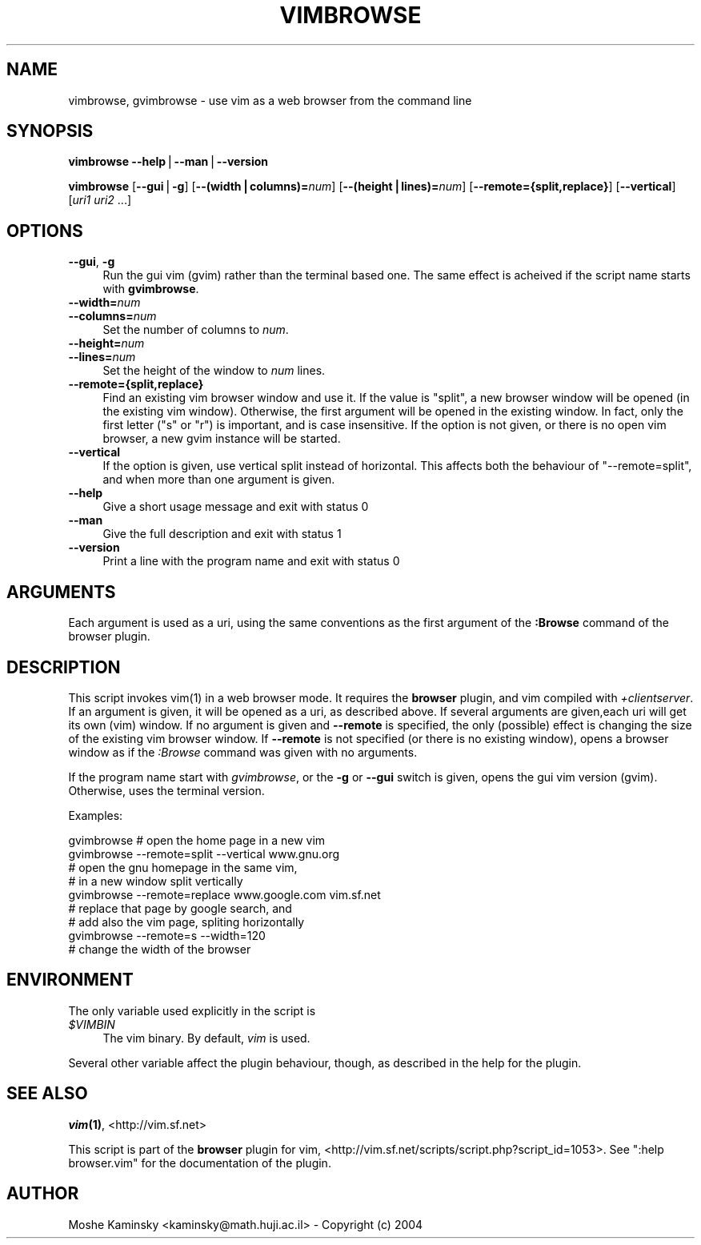 .\" Automatically generated by Pod::Man v1.37, Pod::Parser v1.14
.\"
.\" Standard preamble:
.\" ========================================================================
.de Sh \" Subsection heading
.br
.if t .Sp
.ne 5
.PP
\fB\\$1\fR
.PP
..
.de Sp \" Vertical space (when we can't use .PP)
.if t .sp .5v
.if n .sp
..
.de Vb \" Begin verbatim text
.ft CW
.nf
.ne \\$1
..
.de Ve \" End verbatim text
.ft R
.fi
..
.\" Set up some character translations and predefined strings.  \*(-- will
.\" give an unbreakable dash, \*(PI will give pi, \*(L" will give a left
.\" double quote, and \*(R" will give a right double quote.  | will give a
.\" real vertical bar.  \*(C+ will give a nicer C++.  Capital omega is used to
.\" do unbreakable dashes and therefore won't be available.  \*(C` and \*(C'
.\" expand to `' in nroff, nothing in troff, for use with C<>.
.tr \(*W-|\(bv\*(Tr
.ds C+ C\v'-.1v'\h'-1p'\s-2+\h'-1p'+\s0\v'.1v'\h'-1p'
.ie n \{\
.    ds -- \(*W-
.    ds PI pi
.    if (\n(.H=4u)&(1m=24u) .ds -- \(*W\h'-12u'\(*W\h'-12u'-\" diablo 10 pitch
.    if (\n(.H=4u)&(1m=20u) .ds -- \(*W\h'-12u'\(*W\h'-8u'-\"  diablo 12 pitch
.    ds L" ""
.    ds R" ""
.    ds C` ""
.    ds C' ""
'br\}
.el\{\
.    ds -- \|\(em\|
.    ds PI \(*p
.    ds L" ``
.    ds R" ''
'br\}
.\"
.\" If the F register is turned on, we'll generate index entries on stderr for
.\" titles (.TH), headers (.SH), subsections (.Sh), items (.Ip), and index
.\" entries marked with X<> in POD.  Of course, you'll have to process the
.\" output yourself in some meaningful fashion.
.if \nF \{\
.    de IX
.    tm Index:\\$1\t\\n%\t"\\$2"
..
.    nr % 0
.    rr F
.\}
.\"
.\" For nroff, turn off justification.  Always turn off hyphenation; it makes
.\" way too many mistakes in technical documents.
.hy 0
.if n .na
.\"
.\" Accent mark definitions (@(#)ms.acc 1.5 88/02/08 SMI; from UCB 4.2).
.\" Fear.  Run.  Save yourself.  No user-serviceable parts.
.    \" fudge factors for nroff and troff
.if n \{\
.    ds #H 0
.    ds #V .8m
.    ds #F .3m
.    ds #[ \f1
.    ds #] \fP
.\}
.if t \{\
.    ds #H ((1u-(\\\\n(.fu%2u))*.13m)
.    ds #V .6m
.    ds #F 0
.    ds #[ \&
.    ds #] \&
.\}
.    \" simple accents for nroff and troff
.if n \{\
.    ds ' \&
.    ds ` \&
.    ds ^ \&
.    ds , \&
.    ds ~ ~
.    ds /
.\}
.if t \{\
.    ds ' \\k:\h'-(\\n(.wu*8/10-\*(#H)'\'\h"|\\n:u"
.    ds ` \\k:\h'-(\\n(.wu*8/10-\*(#H)'\`\h'|\\n:u'
.    ds ^ \\k:\h'-(\\n(.wu*10/11-\*(#H)'^\h'|\\n:u'
.    ds , \\k:\h'-(\\n(.wu*8/10)',\h'|\\n:u'
.    ds ~ \\k:\h'-(\\n(.wu-\*(#H-.1m)'~\h'|\\n:u'
.    ds / \\k:\h'-(\\n(.wu*8/10-\*(#H)'\z\(sl\h'|\\n:u'
.\}
.    \" troff and (daisy-wheel) nroff accents
.ds : \\k:\h'-(\\n(.wu*8/10-\*(#H+.1m+\*(#F)'\v'-\*(#V'\z.\h'.2m+\*(#F'.\h'|\\n:u'\v'\*(#V'
.ds 8 \h'\*(#H'\(*b\h'-\*(#H'
.ds o \\k:\h'-(\\n(.wu+\w'\(de'u-\*(#H)/2u'\v'-.3n'\*(#[\z\(de\v'.3n'\h'|\\n:u'\*(#]
.ds d- \h'\*(#H'\(pd\h'-\w'~'u'\v'-.25m'\f2\(hy\fP\v'.25m'\h'-\*(#H'
.ds D- D\\k:\h'-\w'D'u'\v'-.11m'\z\(hy\v'.11m'\h'|\\n:u'
.ds th \*(#[\v'.3m'\s+1I\s-1\v'-.3m'\h'-(\w'I'u*2/3)'\s-1o\s+1\*(#]
.ds Th \*(#[\s+2I\s-2\h'-\w'I'u*3/5'\v'-.3m'o\v'.3m'\*(#]
.ds ae a\h'-(\w'a'u*4/10)'e
.ds Ae A\h'-(\w'A'u*4/10)'E
.    \" corrections for vroff
.if v .ds ~ \\k:\h'-(\\n(.wu*9/10-\*(#H)'\s-2\u~\d\s+2\h'|\\n:u'
.if v .ds ^ \\k:\h'-(\\n(.wu*10/11-\*(#H)'\v'-.4m'^\v'.4m'\h'|\\n:u'
.    \" for low resolution devices (crt and lpr)
.if \n(.H>23 .if \n(.V>19 \
\{\
.    ds : e
.    ds 8 ss
.    ds o a
.    ds d- d\h'-1'\(ga
.    ds D- D\h'-1'\(hy
.    ds th \o'bp'
.    ds Th \o'LP'
.    ds ae ae
.    ds Ae AE
.\}
.rm #[ #] #H #V #F C
.\" ========================================================================
.\"
.IX Title "VIMBROWSE 1"
.TH VIMBROWSE 1 "2005-03-15" "perl v5.8.6" "User Contributed Perl Documentation"
.SH "NAME"
vimbrowse, gvimbrowse \- use vim as a web browser from the command line
.SH "SYNOPSIS"
.IX Header "SYNOPSIS"
\&\fBvimbrowse\fR \fB\-\-help\fR|\fB\-\-man\fR|\fB\-\-version\fR
.PP
\&\fBvimbrowse\fR [\fB\-\-gui\fR|\fB\-g\fR] [\fB\-\-(width|columns)=\fR\fInum\fR] 
[\fB\-\-(height|lines)=\fR\fInum\fR] [\fB\-\-remote={split,replace}\fR] [\fB\-\-vertical\fR] 
[\fIuri1\fR \fIuri2\fR ...]
.SH "OPTIONS"
.IX Header "OPTIONS"
.IP "\fB\-\-gui\fR, \fB\-g\fR" 4
.IX Item "--gui, -g"
Run the gui vim (gvim) rather than the terminal based one. The same effect is 
acheived if the script name starts with \fBgvimbrowse\fR.
.IP "\fB\-\-width=\fR\fInum\fR" 4
.IX Item "--width=num"
.PD 0
.IP "\fB\-\-columns=\fR\fInum\fR" 4
.IX Item "--columns=num"
.PD
Set the number of columns to \fInum\fR.
.IP "\fB\-\-height=\fR\fInum\fR" 4
.IX Item "--height=num"
.PD 0
.IP "\fB\-\-lines=\fR\fInum\fR" 4
.IX Item "--lines=num"
.PD
Set the height of the window to \fInum\fR lines.
.IP "\fB\-\-remote={split,replace}\fR" 4
.IX Item "--remote={split,replace}"
Find an existing vim browser window and use it. If the value is \f(CW\*(C`split\*(C'\fR, a 
new browser window will be opened (in the existing vim window). Otherwise, 
the first argument will be opened in the existing window. In fact, only the 
first letter (\f(CW\*(C`s\*(C'\fR or \f(CW\*(C`r\*(C'\fR) is important, and is case insensitive. If the 
option is not given, or there is no open vim browser, a new gvim instance 
will be started.
.IP "\fB\-\-vertical\fR" 4
.IX Item "--vertical"
If the option is given, use vertical split instead of horizontal. This 
affects both the behaviour of \f(CW\*(C`\-\-remote=split\*(C'\fR, and when more than one 
argument is given.
.IP "\fB\-\-help\fR" 4
.IX Item "--help"
Give a short usage message and exit with status 0
.IP "\fB\-\-man\fR" 4
.IX Item "--man"
Give the full description and exit with status 1
.IP "\fB\-\-version\fR" 4
.IX Item "--version"
Print a line with the program name and exit with status 0
.SH "ARGUMENTS"
.IX Header "ARGUMENTS"
Each argument is used as a uri, using the same conventions as the first 
argument of the \fB:Browse\fR command of the browser plugin.
.SH "DESCRIPTION"
.IX Header "DESCRIPTION"
This script invokes \f(CWvim(1)\fR in a web browser mode. It requires the 
\&\fBbrowser\fR plugin, and vim compiled with \fI+clientserver\fR. If an argument is 
given, it will be opened as a uri, as described above. If several arguments 
are given,each uri will get its own (vim) window. If no argument is given and 
\&\fB\-\-remote\fR is specified, the only (possible) effect is changing the size of 
the existing vim browser window. If \fB\-\-remote\fR is not specified (or there is 
no existing window), opens a browser window as if the \fI:Browse\fR command was 
given with no arguments.
.PP
If the program name start with \fIgvimbrowse\fR, or the \fB\-g\fR or \fB\-\-gui\fR switch 
is given, opens the gui vim version (gvim). Otherwise, uses the terminal 
version.
.PP
Examples:
.PP
.Vb 9
\&    gvimbrowse        # open the home page in a new vim
\&    gvimbrowse --remote=split --vertical www.gnu.org
\&                        # open the gnu homepage in the same vim,
\&                        # in a new window split vertically
\&    gvimbrowse --remote=replace www.google.com vim.sf.net
\&                        # replace that page by google search, and
\&                        # add also the vim page, spliting horizontally
\&    gvimbrowse --remote=s --width=120
\&                        # change the width of the browser
.Ve
.SH "ENVIRONMENT"
.IX Header "ENVIRONMENT"
The only variable used explicitly in the script is
.IP "\fI$VIMBIN\fR" 4
.IX Item "$VIMBIN"
The vim binary. By default, \fIvim\fR is used.
.PP
Several other variable affect the plugin behaviour, though, as described in 
the help for the plugin.
.SH "SEE ALSO"
.IX Header "SEE ALSO"
\&\fB\f(BIvim\fB\|(1)\fR, <http://vim.sf.net>
.PP
This script is part of the \fBbrowser\fR plugin for vim, 
<http://vim.sf.net/scripts/script.php?script_id=1053>. See
\&\f(CW\*(C`:help browser.vim\*(C'\fR for the documentation of the plugin.
.SH "AUTHOR"
.IX Header "AUTHOR"
Moshe Kaminsky <kaminsky@math.huji.ac.il> \- Copyright (c) 2004
